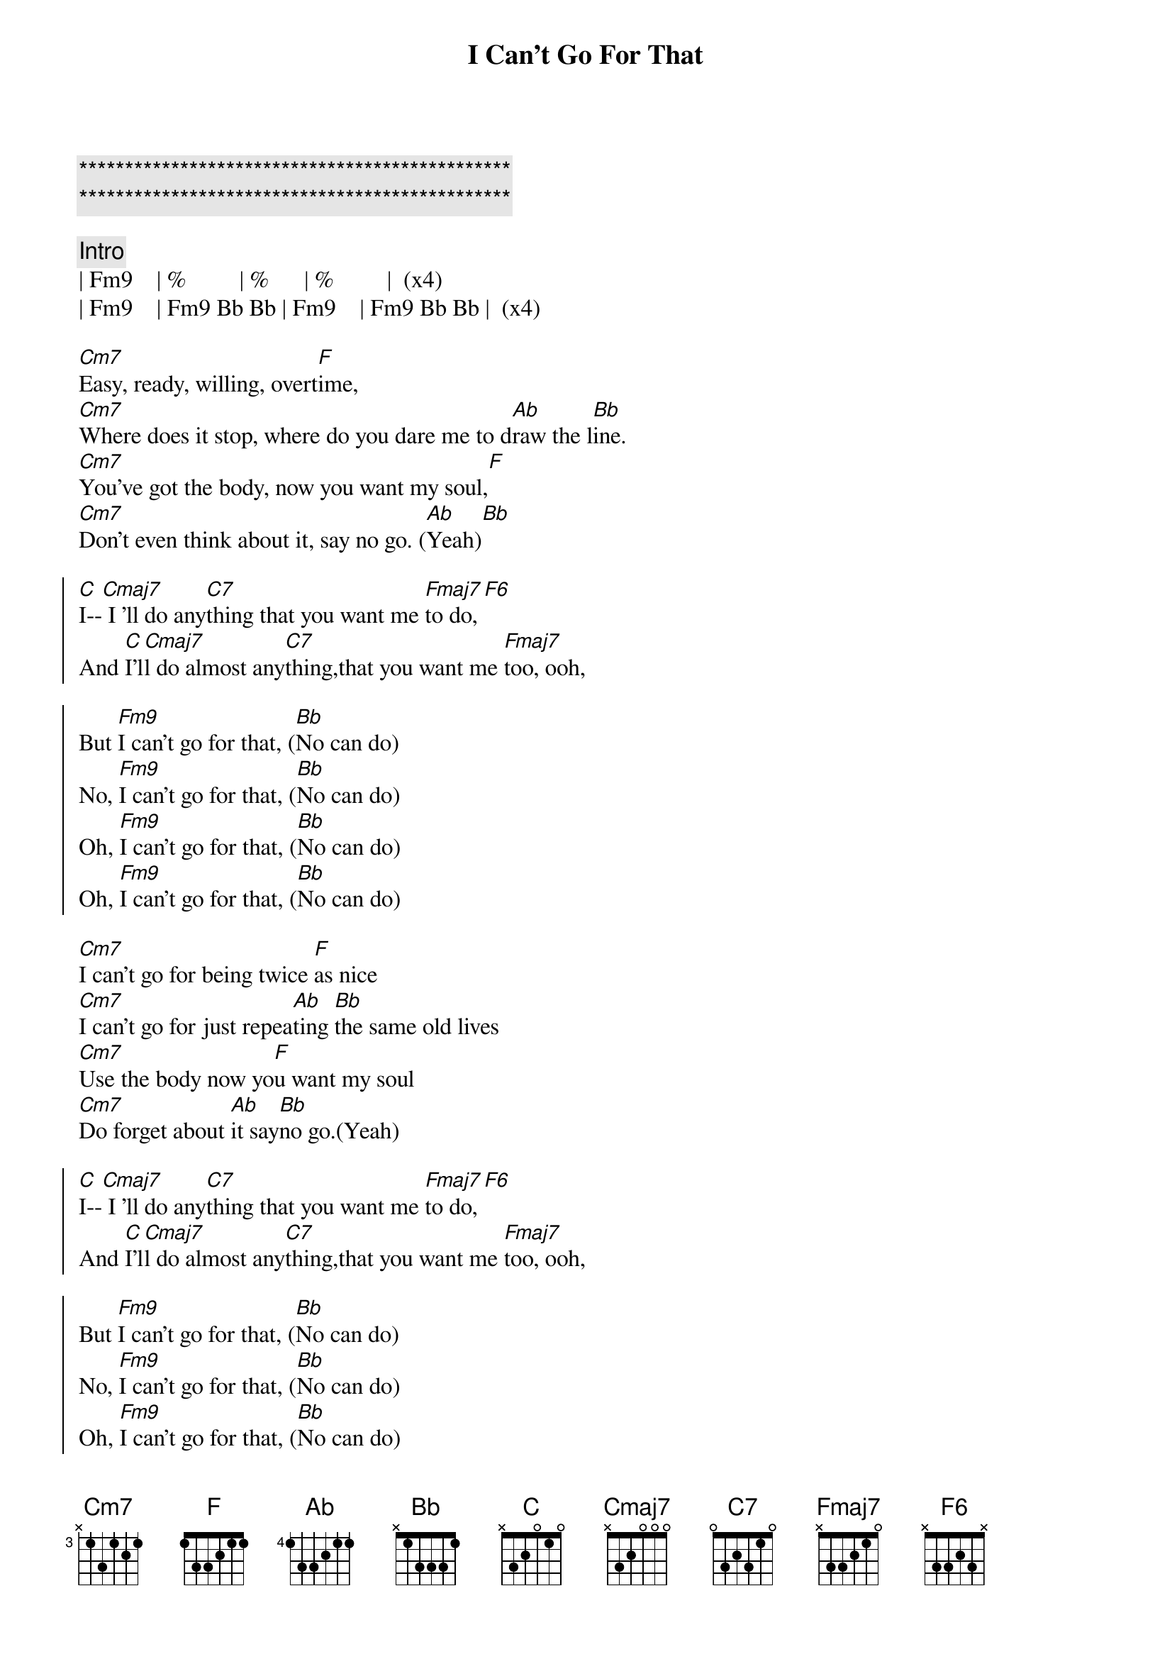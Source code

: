 {title: I Can't Go For That}
{artist: Hall & Oates}
{key: Eb}

{c:***********************************************}
{c:***********************************************}

{c:Intro}
| Fm9    | %         | %      | %         |  (x4)
| Fm9    | Fm9 Bb Bb | Fm9    | Fm9 Bb Bb |  (x4)

{sov}
[Cm7]Easy, ready, willing, overt[F]ime,
[Cm7]Where does it stop, where do you dare me to d[Ab]raw the l[Bb]ine.
[Cm7]You've got the body, now you want my soul,[F]
[Cm7]Don't even think about it, say no go. ([Ab]Yeah)[Bb]
{eov}

{soc}
[C]I--[Cmaj7] I 'll do any[C7]thing that you want me [Fmaj7]to do,[F6]
And [C]I'l[Cmaj7]l do almost any[C7]thing,that you want me [Fmaj7]too, ooh,

But [Fm9]I can't go for that, ([Bb]No can do)
No, [Fm9]I can't go for that, ([Bb]No can do)
Oh, [Fm9]I can't go for that, ([Bb]No can do)
Oh, [Fm9]I can't go for that, ([Bb]No can do)
{eoc}

{sov}
[Cm7]I can't go for being twice [F]as nice
[Cm7]I can't go for just repea[Ab]ting [Bb]the same old lives
[Cm7]Use the body now yo[F]u want my soul
[Cm7]Do forget about [Ab]it say[Bb]no go.(Yeah)
{eov}

{soc}
[C]I--[Cmaj7] I 'll do any[C7]thing that you want me [Fmaj7]to do,[F6]
And [C]I'l[Cmaj7]l do almost any[C7]thing,that you want me [Fmaj7]too, ooh,

But [Fm9]I can't go for that, ([Bb]No can do)
No, [Fm9]I can't go for that, ([Bb]No can do)
Oh, [Fm9]I can't go for that, ([Bb]No can do)
Oh, [Fm9]I can't go for that, ([Bb]No can do)
{eoc}

{c:Solo}

{soc}
[C]I--[Cmaj7] I 'll do any[C7]thing that you want me [Fmaj7]to do,[F6]
And [C]I'l[Cmaj7]l do almost any[C7]thing,that you want me [Fmaj7]too, ooh,

But [Fm9]I can't go for that, ([Bb]No can do)
No, [Fm9]I can't go for that, ([Bb]No can do)
Oh, [Fm9]I can't go for that, ([Bb]No can do)
Oh, [Fm9]I can't go for that, ([Bb]No can do)
{eoc}

{c:Outro}
But [Fm9]I can't go for that, ([Bb]No can do)
No, [Fm9]I can't go for that, ([Bb]No can do)
Oh, [Fm9]I can't go for that, ([Bb]No can do)

(repeat and fade)
